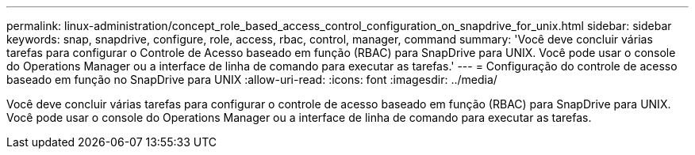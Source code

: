 ---
permalink: linux-administration/concept_role_based_access_control_configuration_on_snapdrive_for_unix.html 
sidebar: sidebar 
keywords: snap, snapdrive, configure, role, access, rbac, control, manager, command 
summary: 'Você deve concluir várias tarefas para configurar o Controle de Acesso baseado em função (RBAC) para SnapDrive para UNIX. Você pode usar o console do Operations Manager ou a interface de linha de comando para executar as tarefas.' 
---
= Configuração do controle de acesso baseado em função no SnapDrive para UNIX
:allow-uri-read: 
:icons: font
:imagesdir: ../media/


[role="lead"]
Você deve concluir várias tarefas para configurar o controle de acesso baseado em função (RBAC) para SnapDrive para UNIX. Você pode usar o console do Operations Manager ou a interface de linha de comando para executar as tarefas.

